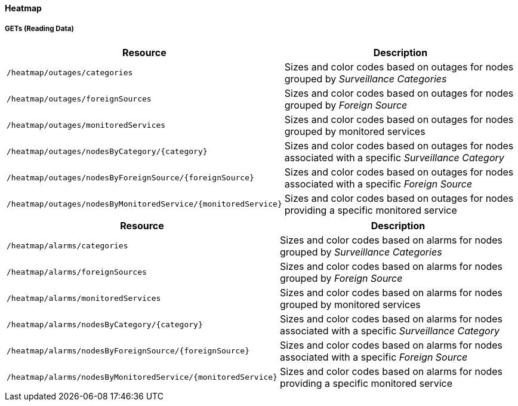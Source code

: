 
==== Heatmap

===== GETs (Reading Data)

[options="header", cols="5,10"]
|===
| Resource                                                      | Description
| `/heatmap/outages/categories`                                 | Sizes and color codes based on outages for nodes grouped by _Surveillance Categories_
| `/heatmap/outages/foreignSources`                             | Sizes and color codes based on outages for nodes grouped by _Foreign Source_
| `/heatmap/outages/monitoredServices`                          | Sizes and color codes based on outages for nodes grouped by monitored services
| `/heatmap/outages/nodesByCategory/{category}`                 | Sizes and color codes based on outages for nodes associated with a specific _Surveillance Category_
| `/heatmap/outages/nodesByForeignSource/{foreignSource}`       | Sizes and color codes based on outages for nodes associated with a specific _Foreign Source_
| `/heatmap/outages/nodesByMonitoredService/{monitoredService}` | Sizes and color codes based on outages for nodes providing a specific monitored service
|===

[options="header", cols="5,10"]
|===
| Resource                                                     | Description
| `/heatmap/alarms/categories`                                 | Sizes and color codes based on alarms for nodes grouped by _Surveillance Categories_
| `/heatmap/alarms/foreignSources`                             | Sizes and color codes based on alarms for nodes grouped by _Foreign Source_
| `/heatmap/alarms/monitoredServices`                          | Sizes and color codes based on alarms for nodes grouped by monitored services
| `/heatmap/alarms/nodesByCategory/{category}`                 | Sizes and color codes based on alarms for nodes associated with a specific _Surveillance Category_
| `/heatmap/alarms/nodesByForeignSource/{foreignSource}`       | Sizes and color codes based on alarms for nodes associated with a specific _Foreign Source_
| `/heatmap/alarms/nodesByMonitoredService/{monitoredService}` | Sizes and color codes based on alarms for nodes providing a specific monitored service
|===
